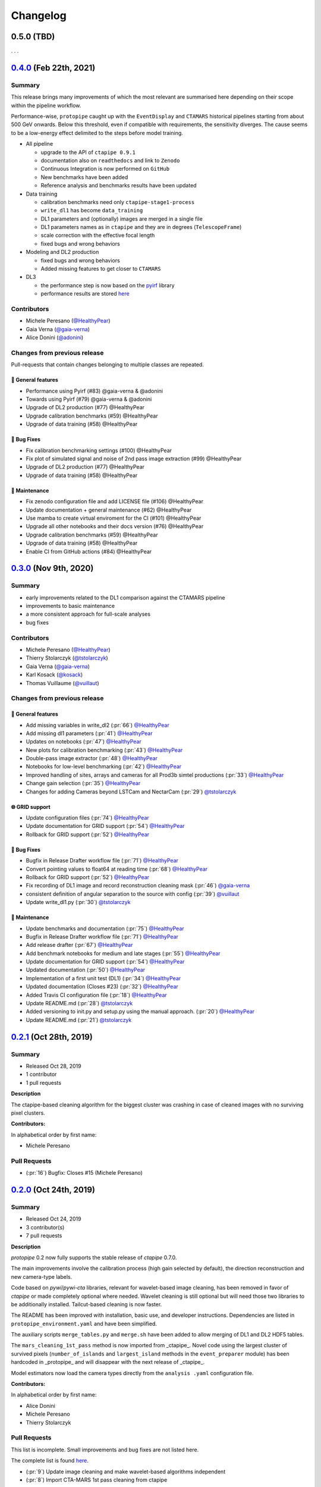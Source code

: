 .. _changelog:

.. _@HealthyPear: https://github.com/HealthyPear
.. _@gaia-verna: https://github.com/gaia-verna
.. _@kosack: https://github.com/kosack
.. _@tstolarczyk: https://github.com/tstolarczyk
.. _@vuillaut: https://github.com/vuillaut
.. _@adonini: https://github.com/adonini

Changelog
=========

.. _protopipe_0p5_release:

**0.5.0** (TBD)
---------------

. . .

.. _protopipe_0p4_release:

`0.4.0 <https://github.com/cta-observatory/protopipe/releases/tag/v0.4.0>`__ (Feb 22th, 2021)
---------------------------------------------------------------------------------------------

Summary
+++++++

This release brings many improvements of which the most relevant are summarised
here depending on their scope within the pipeline workflow.

Performance-wise, ``protopipe`` caught up with the ``EventDisplay`` and ``CTAMARS``
historical pipelines starting from about 500 GeV onwards.
Below this threshold, even if compatible with requirements, the sensitivity
diverges. The cause seems to be a low-energy effect delimited to
the steps before model training.

- All pipeline

  - upgrade to the API of ``ctapipe 0.9.1``
  - documentation also on ``readthedocs`` and link to ``Zenodo``
  - Continuous Integration is now performed on ``GitHub``
  - New benchmarks have been added
  - Reference analysis and benchmarks results have been updated

- Data training

  - calibration benchmarks need only ``ctapipe-stage1-process`` 
  - ``write_dl1`` has become ``data_training``
  - DL1 parameters and (optionally) images are merged in a single file
  - DL1 parameters names as in ``ctapipe`` and they are in degrees (``TelescopeFrame``)
  - scale correction with the effective focal length
  - fixed bugs and wrong behaviors

- Modeling and DL2 production

  - fixed bugs and wrong behaviors
  - Added missing features to get closer to ``CTAMARS``

- DL3

  - the performance step is now based on the `pyirf <https://cta-observatory.github.io/pyirf/>`_ library
  - performance results are stored `here <https://forge.in2p3.fr/projects/benchmarks-reference-analysis/wiki/Protopipe_performance_data>`_

Contributors
++++++++++++

- Michele Peresano (`@HealthyPear`_)
- Gaia Verna (`@gaia-verna`_)
- Alice Donini (`@adonini`_)

Changes from previous release
+++++++++++++++++++++++++++++

Pull-requests that contain changes belonging to multiple classes are repeated.

🚀 General features
^^^^^^^^^^^^^^^^^^^

- Performance using Pyirf (#83) @gaia-verna & @adonini
- Towards using Pyirf (#79) @gaia-verna & @adonini
- Upgrade of DL2 production (#77) @HealthyPear
- Upgrade calibration benchmarks (#59) @HealthyPear
- Upgrade of data training (#58) @HealthyPear

🐛 Bug Fixes
^^^^^^^^^^^^

- Fix calibration benchmarking settings (#100) @HealthyPear
- Fix plot of simulated signal and noise of 2nd pass image extraction (#99) @HealthyPear
- Upgrade of DL2 production (#77) @HealthyPear
- Upgrade of data training (#58) @HealthyPear

🧰 Maintenance
^^^^^^^^^^^^^^

- Fix zenodo configuration file and add LICENSE file (#106) @HealthyPear
- Update documentation + general maintenance (#62) @HealthyPear
- Use mamba to create virtual enviroment for the CI (#101) @HealthyPear
- Upgrade all other notebooks and their docs version (#76) @HealthyPear
- Upgrade calibration benchmarks (#59) @HealthyPear
- Upgrade of data training (#58) @HealthyPear
- Enable CI from GitHub actions (#84) @HealthyPear



.. _protopipe_0p3_release:

`0.3.0 <https://github.com/cta-observatory/protopipe/releases/tag/v0.3.0>`__ (Nov 9th, 2020)
--------------------------------------------------------------------------------------------

Summary
+++++++

- early improvements related to the DL1 comparison against the CTAMARS pipeline
- improvements to basic maintenance
- a more consistent approach for full-scale analyses
- bug fixes

Contributors
++++++++++++

- Michele Peresano (`@HealthyPear`_)
- Thierry Stolarczyk (`@tstolarczyk`_)
- Gaia Verna (`@gaia-verna`_)
- Karl Kosack (`@kosack`_)
- Thomas Vuillaume (`@vuillaut`_)

Changes from previous release
+++++++++++++++++++++++++++++

🚀 General features
^^^^^^^^^^^^^^^^^^^

- Add missing variables in write\_dl2 (:pr:`66`) `@HealthyPear`_
- Add missing dl1 parameters (:pr:`41`) `@HealthyPear`_
- Updates on notebooks (:pr:`47`) `@HealthyPear`_
- New plots for calibration benchmarking (:pr:`43`) `@HealthyPear`_
- Double-pass image extractor (:pr:`48`) `@HealthyPear`_
- Notebooks for low-level benchmarking (:pr:`42`) `@HealthyPear`_
- Improved handling of sites, arrays and cameras for all Prod3b simtel productions (:pr:`33`) `@HealthyPear`_
- Change gain selection (:pr:`35`) `@HealthyPear`_
- Changes for adding Cameras beyond LSTCam and NectarCam  (:pr:`29`) `@tstolarczyk`_

🌐 GRID support
^^^^^^^^^^^^^^^

- Update configuration files (:pr:`74`) `@HealthyPear`_
- Update documentation for GRID support (:pr:`54`) `@HealthyPear`_
- Rollback for GRID support (:pr:`52`) `@HealthyPear`_

🐛 Bug Fixes
^^^^^^^^^^^^

- Bugfix in Release Drafter workflow file (:pr:`71`) `@HealthyPear`_
- Convert pointing values to float64 at reading time (:pr:`68`) `@HealthyPear`_
- Rollback for GRID support (:pr:`52`) `@HealthyPear`_
- Fix recording of DL1 image and record reconstruction cleaning mask (:pr:`46`) `@gaia-verna`_
- consistent definition of angular separation to the source with config (:pr:`39`) `@vuillaut`_
- Update write\_dl1.py (:pr:`30`) `@tstolarczyk`_

🧰 Maintenance
^^^^^^^^^^^^^^

- Update benchmarks and documentation (:pr:`75`) `@HealthyPear`_
- Bugfix in Release Drafter workflow file (:pr:`71`) `@HealthyPear`_
- Add release drafter (:pr:`67`) `@HealthyPear`_
- Add benchmark notebooks for medium and late stages (:pr:`55`) `@HealthyPear`_
- Update documentation for GRID support (:pr:`54`) `@HealthyPear`_
- Updated documentation (:pr:`50`) `@HealthyPear`_
- Implementation of a first unit test (DL1) (:pr:`34`) `@HealthyPear`_
- Updated documentation (Closes #23) (:pr:`32`) `@HealthyPear`_
- Added Travis CI configuration file (:pr:`18`) `@HealthyPear`_
- Update README.md (:pr:`28`) `@tstolarczyk`_
- Added versioning to init.py and setup.py using the manual approach. (:pr:`20`) `@HealthyPear`_
- Update README.md (:pr:`21`) `@tstolarczyk`_


.. _gammapy_0p2p1_release:

`0.2.1 <https://github.com/cta-observatory/protopipe/releases/tag/v0.2.1>`__ (Oct 28th, 2019)
---------------------------------------------------------------------------------------------

Summary
+++++++

- Released Oct 28, 2019
- 1 contributor
- 1 pull requests

**Description**

The ctapipe-based cleaning algorithm for the biggest cluster was crashing in
case of cleaned images with no surviving pixel clusters.

**Contributors:**

In alphabetical order by first name:

- Michele Peresano

Pull Requests
+++++++++++++

- (:pr:`16`) Bugfix: Closes #15 (Michele Peresano)

`0.2.0 <https://github.com/cta-observatory/protopipe/releases/tag/v0.2.0>`__ (Oct 24th, 2019)
---------------------------------------------------------------------------------------------

Summary
+++++++

- Released Oct 24, 2019
- 3 contributor(s)
- 7 pull requests

**Description**

*protopipe* 0.2 now fully supports the stable release of *ctapipe* 0.7.0.

The main improvements involve the calibration process
(high gain selected by default),
the direction reconstruction and new camera-type labels.

Code based on *pywi*/*pywi-cta* libraries, relevant for wavelet-based image
cleaning, has been removed in favor of *ctapipe* or made completely optional
where needed. Wavelet cleaning is still optional but will need those two
libraries to be additionally installed. Tailcut-based cleaning is now faster.

The README has been improved with installation, basic use, and developer instructions.
Dependencies are listed in ``protopipe_environment.yaml`` and have been simplified.

The auxiliary scripts ``merge_tables.py`` and ``merge.sh`` have been added to allow merging of DL1 and DL2 HDF5 tables.

The ``mars_cleaning_1st_pass`` method is now imported from _ctapipe_.
Novel code using the largest cluster of survived pixels
(``number_of_islands`` and ``largest_island`` methods in the
``event_preparer`` module) has been hardcoded in _protopipe_ and will
disappear with the next release of _ctapipe_.

Model estimators now load the camera types directly from the ``analysis .yaml`` configuration file.

**Contributors:**

In alphabetical order by first name:

- Alice Donini
- Michele Peresano
- Thierry Stolarczyk

Pull Requests
+++++++++++++

This list is incomplete. Small improvements and bug fixes are not listed here.

The complete list is found `here <https://github.com/gammapy/gammapy/pulls?q=is%3Apr+milestone%3A0.16+is%3Aclosed>`__.

- (:pr:`9`) Update image cleaning and make wavelet-based algorithms independent
- (:pr:`8`) Import CTA-MARS 1st pass cleaning from ctapipe

`0.1.1 <https://github.com/cta-observatory/protopipe/releases/tag/v0.1.1>`__ (Oct 1st, 2019)
--------------------------------------------------------------------------------------------

Summary
+++++++

- Released Oct 1, 2019
- X contributor(s)
- X pull request(s)

**Description**

The ``write_dl1`` and ``write_dl2`` tools can now save an additional file
through the flag ``--save-images`` when applied to a single run.
This file will contain the original and calibrated (after gain selection)
photoelectron images per event.
A new method ``save_fig`` has been introduced in the ``utils`` module,
so that ``model_diagnostic`` can save images also in PNG format.
Additional docstrings and PEP8 formatting have been added throughout the code.

**Contributors:**

In alphabetical order by first name:

- ...

Pull Requests
+++++++++++++

The development of *protopipe* on GitHub started out directly in the master branch,
so there are no pull request we can list here.

`0.1.0 <https://github.com/cta-observatory/protopipe/releases/tag/v0.1.0>`__ (Sep 23th, 2019)
---------------------------------------------------------------------------------------------

Summary
+++++++

- Released Sep 23, 2019
- 6 contributor(s)
- 1 pull request(s)

**Description**

First version of *protopipe* to be publicly release on GitHub.
This version is based on ctapipe 0.6.2 (conda package stable version).
Its performance has been shown in a
`presentation <https://indico.cta-observatory.org/event/1995/contributions/19991/attachments/15559/19825/CTAC_Lugano_2019_Peresano.pdf>`__
at the CTAC meeting in Lugano 2019.

**Contributors:**

In alphabetical order by first name:

- David Landriu
- Julien Lefacheur
- Karl Kosack
- Michele Peresano
- Thomas Vuillaume
- Tino Michael

Pull Requests
+++++++++++++

- (:pr:`2`) Custom arrays, example configs and aux scripts (M.Peresano)
